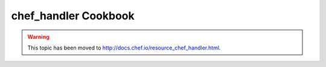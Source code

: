 =====================================================
chef_handler Cookbook
=====================================================

.. warning:: This topic has been moved to http://docs.chef.io/resource_chef_handler.html.











